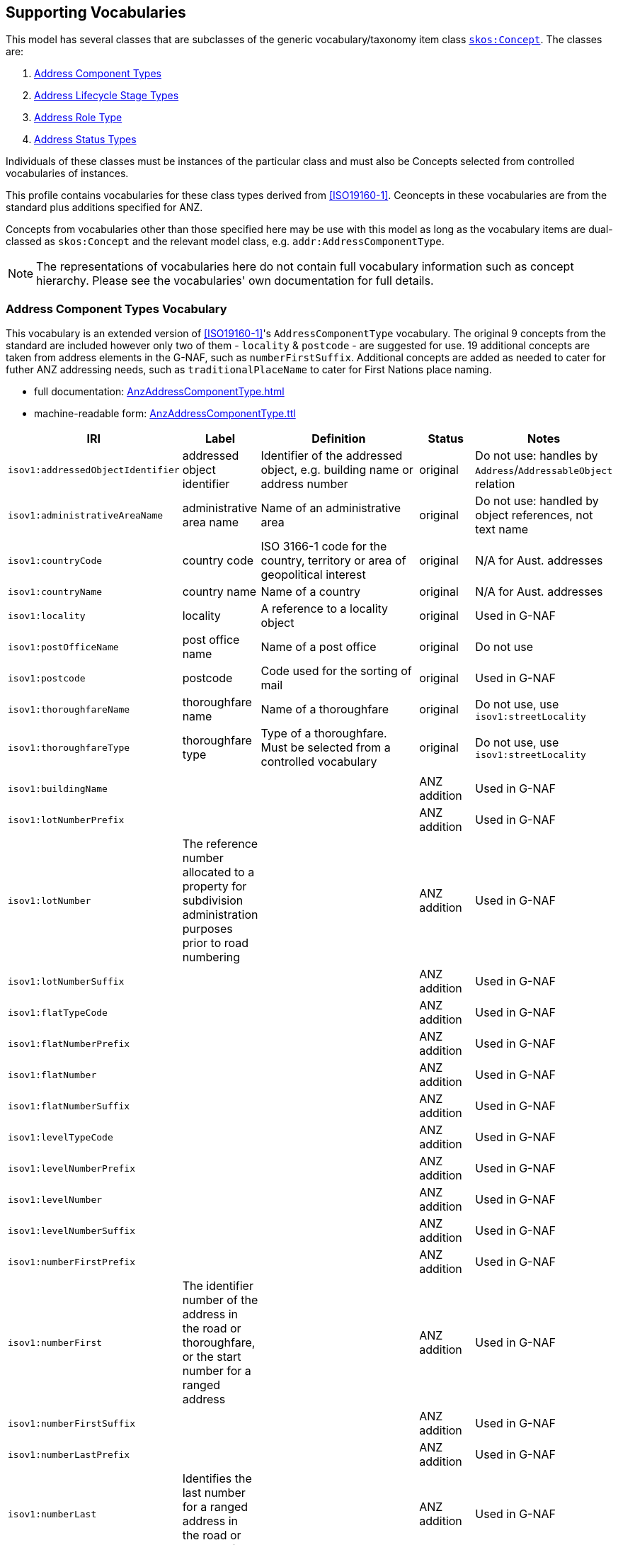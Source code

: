 == Supporting Vocabularies

This model has several classes that are subclasses of the generic vocabulary/taxonomy item class http://www.w3.org/2004/02/skos/core#Concept[`skos:Concept`]. The classes are:

. <<AddressComponentTypes, Address Component Types>>
. <<AddressLifecycleStageTypes, Address Lifecycle Stage Types>>
. <<AddressRoleTypes, Address Role Type>>
. <<AddressStatusTypes, Address Status Types>>

Individuals of these classes must be instances of the particular class and must also be Concepts selected from controlled vocabularies of instances.

This profile contains vocabularies for these class types derived from <<ISO19160-1>>. Ceoncepts in these vocabularies are from the standard plus additions specified for ANZ.

Concepts from vocabularies other than those specified here may be use with this model as long as the vocabulary items are dual-classed as `skos:Concept` and the relevant model class, e.g. `addr:AddressComponentType`.

NOTE: The representations of vocabularies here do not contain full vocabulary information such as concept hierarchy. Please see the vocabularies' own documentation for full details.

// AddressableObjectLifecycleStage  x
// AddressableObjectType            x
// AddressAliasType                 ~
// AddressClass                     x
// AddressComponentType             !
// AddressComponentValueType        x
// AddressLifecycleStage            !
// AddressPositionType              !   role
//    + buildingAccessPoint + buildingCentroid + emergencyAccess + propertyCentroid + serviceConnectionPoint
// AddressStatus                    !
// AddressTypology                  x
// ReferenceObjectType              x

// http://115.146.86.155/vocab/...

=== Address Component Types Vocabulary

This vocabulary is an extended version of <<ISO19160-1>>'s `AddressComponentType` vocabulary. The original 9 concepts from the standard are included however only two of them - `locality` & `postcode` - are suggested for use. 19 additional concepts are taken from address elements in the G-NAF, such as `numberFirstSuffix`. Additional concepts are added as needed to cater for futher ANZ addressing needs, such as `traditionalPlaceName` to cater for First Nations place naming.

* full documentation: https://nicholascar.com/anz-nat-addr-model-candidate/AnzAddressComponentType.html[AnzAddressComponentType.html]
* machine-readable form: https://nicholascar.com/anz-nat-addr-model-candidate/AnzAddressComponentType.ttl[AnzAddressComponentType.ttl]

[cols="1,1,4,1,2"]
|===
| IRI | Label | Definition | Status | Notes

| `isov1:addressedObjectIdentifier` | addressed object identifier | Identifier of the addressed object, e.g. building name or address number | original | Do not use: handles by `Address`/`AddressableObject` relation
| `isov1:administrativeAreaName` | administrative area name | Name of an administrative area | original | Do not use: handled by object references, not text name
| `isov1:countryCode` | country code | ISO 3166-1 code for the country, territory or area of geopolitical interest | original | N/A for Aust. addresses
| `isov1:countryName` | country name | Name of a country | original | N/A for Aust. addresses
| `isov1:locality` | locality | A reference to a locality object | original | Used in G-NAF
| `isov1:postOfficeName` | post office name | Name of a post office | original | Do not use
| `isov1:postcode` | postcode | Code used for the sorting of mail | original | Used in G-NAF
| `isov1:thoroughfareName` | thoroughfare name | Name of a thoroughfare | original | Do not use, use `isov1:streetLocality`
| `isov1:thoroughfareType` | thoroughfare type | Type of a thoroughfare. Must be selected from a controlled vocabulary | original | Do not use, use `isov1:streetLocality`
5+|
| `isov1:buildingName` |  |  | ANZ addition | Used in G-NAF
| `isov1:lotNumberPrefix` |  |  | ANZ addition | Used in G-NAF
| `isov1:lotNumber` | The reference number allocated to a property for subdivision administration purposes prior to road numbering |  | ANZ addition | Used in G-NAF
| `isov1:lotNumberSuffix` |  |  | ANZ addition | Used in G-NAF
| `isov1:flatTypeCode` |  |  | ANZ addition | Used in G-NAF
| `isov1:flatNumberPrefix` |  |  | ANZ addition | Used in G-NAF
| `isov1:flatNumber` |  |  | ANZ addition | Used in G-NAF
| `isov1:flatNumberSuffix` |  |  | ANZ addition | Used in G-NAF
| `isov1:levelTypeCode` |  |  | ANZ addition | Used in G-NAF
| `isov1:levelNumberPrefix` |  |  | ANZ addition | Used in G-NAF
| `isov1:levelNumber` |  |  | ANZ addition | Used in G-NAF
| `isov1:levelNumberSuffix` |  |  | ANZ addition | Used in G-NAF
| `isov1:numberFirstPrefix` |  |  | ANZ addition | Used in G-NAF
| `isov1:numberFirst` | The identifier number of the address in the road or thoroughfare, or the start number for a ranged address |  | ANZ addition | Used in G-NAF
| `isov1:numberFirstSuffix` |  |  | ANZ addition | Used in G-NAF
| `isov1:numberLastPrefix` |  |  | ANZ addition | Used in G-NAF
| `isov1:numberLast` | Identifies the last number for a ranged address in the road or thoroughfare |  | ANZ addition | Used in G-NAF
| `isov1:numberLastSuffix` |  |  | ANZ addition | Used in G-NAF
| `isov1:streetLocality` |  |  | ANZ addition | Used in G-NAF
| `isov1:traditionalPlaceName` |  |  | ANZ Addition | Introduced to cater for expected demand
| `isov1:propertyName` |  |  | ANZ Addition | Introduced to cater for complex addresses (gated communities) and rural properties
|===

=== Address Lifecycle Stage Types Vocabulary

This vocabulary is an extended version of <<ISO19160-1>>'s `AddressLifecycleStage` vocabulary.

* full documentation: https://nicholascar.com/anz-nat-addr-model-candidate/AnzAddressLifecycleStage.html[AnzAddressLifecycleStage.html]
* machine-readable form: https://nicholascar.com/anz-nat-addr-model-candidate/AnzAddressLifecycleStage.ttl[AnzAddressLifecycleStage.ttl]

[cols="1,1,4,1"]
|===
| IRI | Label | Definition | Status

| `isov2:current` | current | The address or address component is currently in use | original
| `isov2:proposed` | proposed | The address or address component has been proposed, i.e. the relevant authority has initiated approval procedures for the use of the address or address component | original
| `isov2:rejected` | rejected | The address or address component was proposed but rejected | original
| `isov2:reserved` | reserved | The address or address component has been reserved for future use | original
| `isov2:retired` | retired | The address or address component was in use at some stage, but not anymore | original
| `isov2:unknown` | unknown | The lifecycle stage of the address or address component is unknown | original
|===

=== Address Role Types Vocabulary

This vocabulary is derived from <<ISO19160-1>>'s `AddressPosition` and `AddressPositionType` classes and an example vocabulary in Annex C of <<ISO19160-1>> for the latter.

* full documentation: https://nicholascar.com/anz-nat-addr-model-candidate/AnzAddressPosition.html[AnzAddressPosition.html]
* machine-readable form: https://nicholascar.com/anz-nat-addr-model-candidate/AnzAddressPosition.ttl[AnzAddressPosition.ttl]

[cols="1,1,2,1"]
|===
| IRI | Label | Definition | Status

| `role:buildingAccessPoint` | building access point | The address that identifies the place to access a building AddressableObject from | original
| `role:buildingCentroid` | building centroid | | original
| `role:emergencyAccess` | emergency access | The centrepoint of a Building's geometry | original
| `role:propertyCentroid` | property centroid | The centrepoint of the Property's geometry | original
| `role:serviceConnectionPoint` | service connection point | The point at which utility services are connected to an AddressableObject | original
| `role:streetAddress` | street address | A thoroughfare location | addition
| `role:centroid` | centroid | The centrepoint of the AddressableObject's geometry | addition
4+|
| `role:siteOffice` | site office | The administrative management location of a property
|===

=== Address Status Types Vocabulary

This vocabulary is an extended version of <<ISO19160-1>>'s `AddressStatus` vocabulary.

* full documentation: https://nicholascar.com/anz-nat-addr-model-candidate/AnzAddressStatus.html[AnzAddressStatus.html]
* machine-readable form: https://nicholascar.com/anz-nat-addr-model-candidate/AnzAddressStatus.ttl[AnzAddressStatus.ttl]

[cols="1,1,4,1"]
|===
| IRI | Label | Definition | Status

| `isov3:official` | official | An official addressing authority assigned the address | original
| `isov3:unknown` | unknown | The status of the address is unknown | original
| `isov3:unofficial` | unofficial | The address was not assigned by an official addressing authority | original
|===